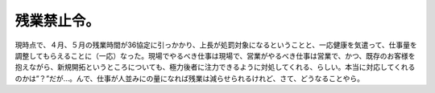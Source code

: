 ﻿残業禁止令。
############


現時点で、４月、５月の残業時間が36協定に引っかかり、上長が処罰対象になるということと、一応健康を気遣って、仕事量を調整してもらえることに（一応）なった。現場でやるべき仕事は現場で、営業がやるべき仕事は営業で、かつ、既存のお客様を抱えながら、新規開拓というところについても、極力後者に注力できるように対処してくれる、らしい。本当に対応してくれるのかは”？”だが…。んで、仕事が人並みにの量になれば残業は減らせられるけれど、さて、どうなることやら。



.. author:: mkouhei
.. categories:: 仕事, 
.. tags::


